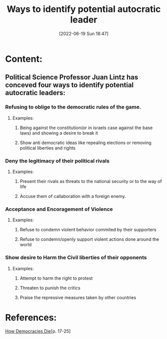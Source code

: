 :PROPERTIES:
:ID:       5e14546e-2859-4c34-8d09-b58cd36914e6
:END:
#+title: Ways to identify potential autocratic leader
#+date: [2022-06-19 Sun 18:47]

* Content:
** Political Science Professor Juan Lintz has conceved four ways to identify potential autocratic leaders:
*** Refusing to oblige to the democratic rules of the game.
**** Examples:
***** Being against the constitution(or in israels case against the base laws) and showing a desire to break it
***** Show anti democratic ideas like repealing elections or removing political liberties and rights
*** Deny the legitimacy of their political rivals
**** Examples:
***** Present their rivals as threats to the national security or to the way of life
***** Accuse them of callaboration with a foreign enemy.
*** Acceptance and Encoragement of Violence
**** Examples:
***** Refuse to condemn violent behavior commited by their supporters
***** Refuse to condemn/openly support violent actions done around the world
*** Show desire to Harm the Civil liberties of their opponents
**** Examples:
***** Attempt to harm the right to protest
***** Threaten to punish the critics
***** Praise the repressive measures taken by other countries

* References:
[[id:ca23a014-aa9d-41ef-9cad-b8399adf9f3e][How Democracies Die]][p. 17-25]
